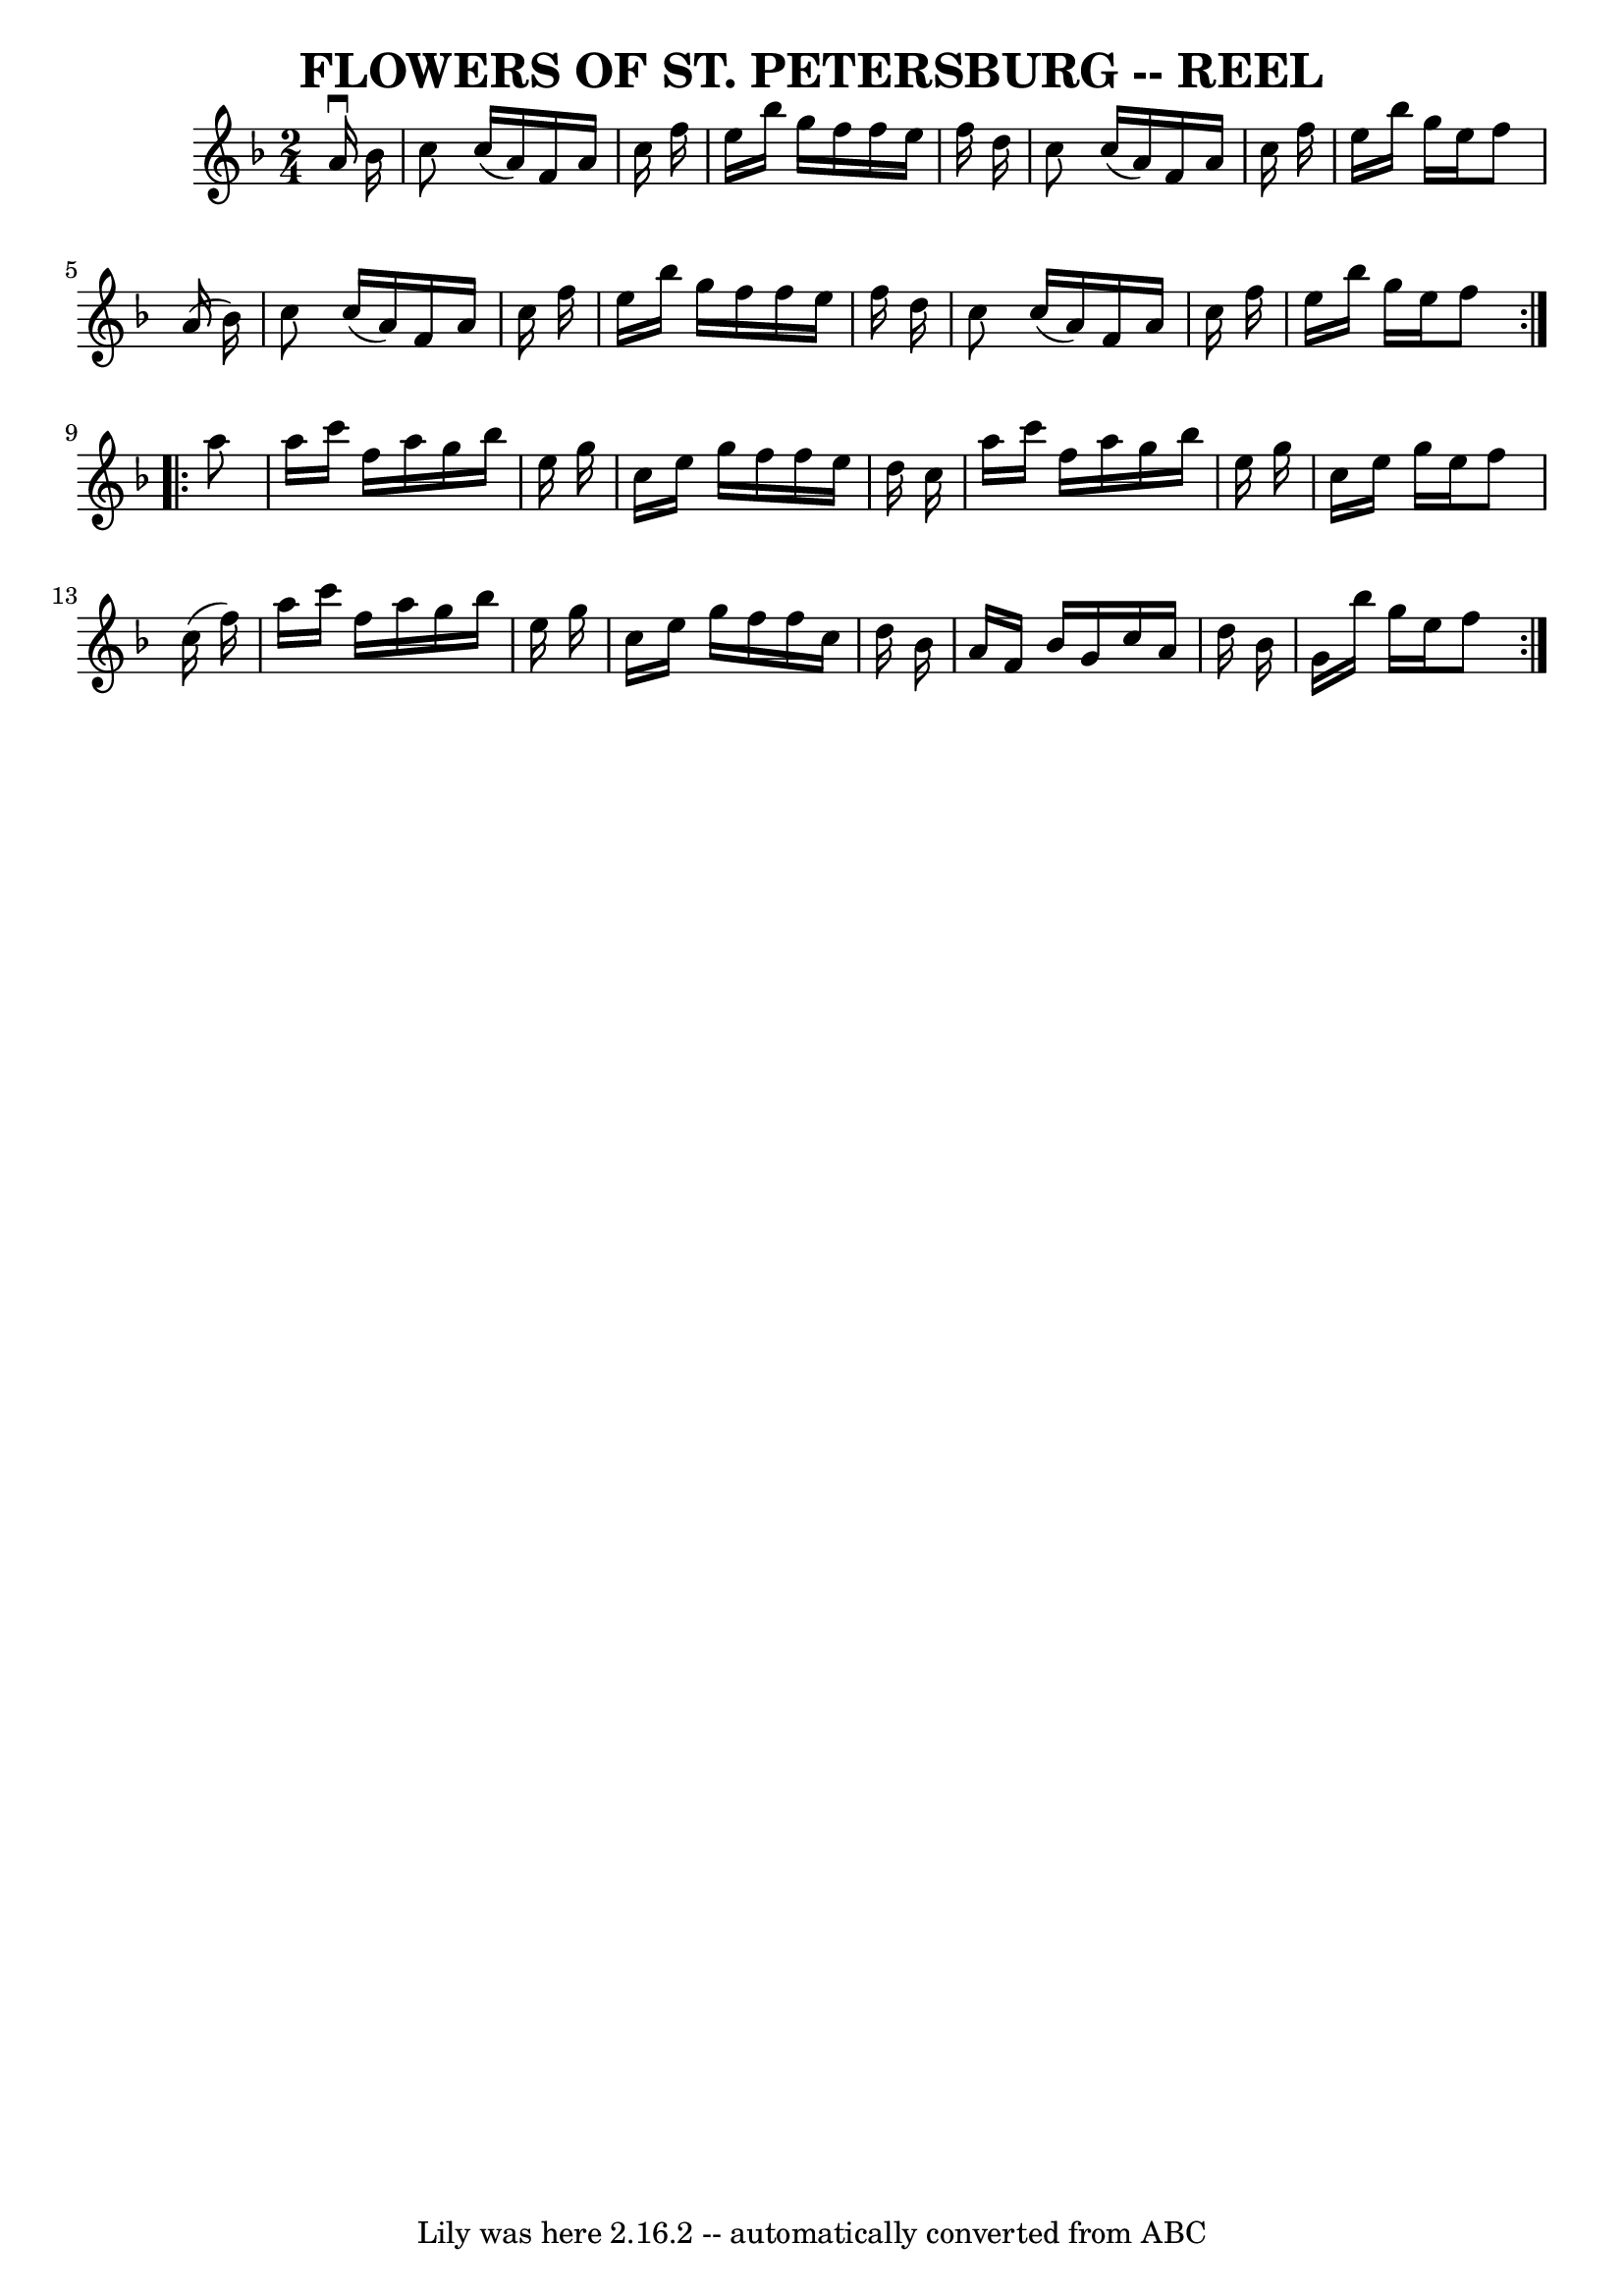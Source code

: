 \version "2.7.40"
\header {
	book = "Ryan's Mammoth Collection of Fiddle Tunes"
	crossRefNumber = "1"
	footnotes = ""
	tagline = "Lily was here 2.16.2 -- automatically converted from ABC"
	title = "FLOWERS OF ST. PETERSBURG -- REEL"
}
voicedefault =  {
\set Score.defaultBarType = "empty"

\repeat volta 2 {
\time 2/4 \key f \major   a'16 ^\downbow   bes'16        \bar "|"   c''8    
c''16 (   a'16  -)   f'16    a'16    c''16    f''16    \bar "|"   e''16    
bes''16    g''16    f''16    f''16    e''16    f''16    d''16    \bar "|"   
c''8    c''16 (   a'16  -)   f'16    a'16    c''16    f''16    \bar "|"   e''16 
   bes''16    g''16    e''16    f''8    a'16 (   bes'16  -)   \bar "|"     
\bar "|"   c''8    c''16 (   a'16  -)   f'16    a'16    c''16    f''16    
\bar "|"   e''16    bes''16    g''16    f''16    f''16    e''16    f''16    
d''16    \bar "|"   c''8    c''16 (   a'16  -)   f'16    a'16    c''16    f''16 
   \bar "|"   e''16    bes''16    g''16    e''16    f''8    }     
\repeat volta 2 {   a''8        \bar "|"   a''16    c'''16    f''16    a''16    
g''16    bes''16    e''16    g''16    \bar "|"   c''16    e''16    g''16    
f''16    f''16    e''16    d''16    c''16    \bar "|"   a''16    c'''16    
f''16    a''16    g''16    bes''16    e''16    g''16    \bar "|"   c''16    
e''16    g''16    e''16    f''8    c''16 (   f''16  -)   \bar "|"     \bar "|"  
 a''16    c'''16    f''16    a''16    g''16    bes''16    e''16    g''16    
\bar "|"   c''16    e''16    g''16    f''16    f''16    c''16    d''16    
bes'16    \bar "|"   a'16    f'16    bes'16    g'16    c''16    a'16    d''16   
 bes'16    \bar "|"   g'16    bes''16    g''16    e''16    f''8    }   
}

\score{
    <<

	\context Staff="default"
	{
	    \voicedefault 
	}

    >>
	\layout {
	}
	\midi {}
}
